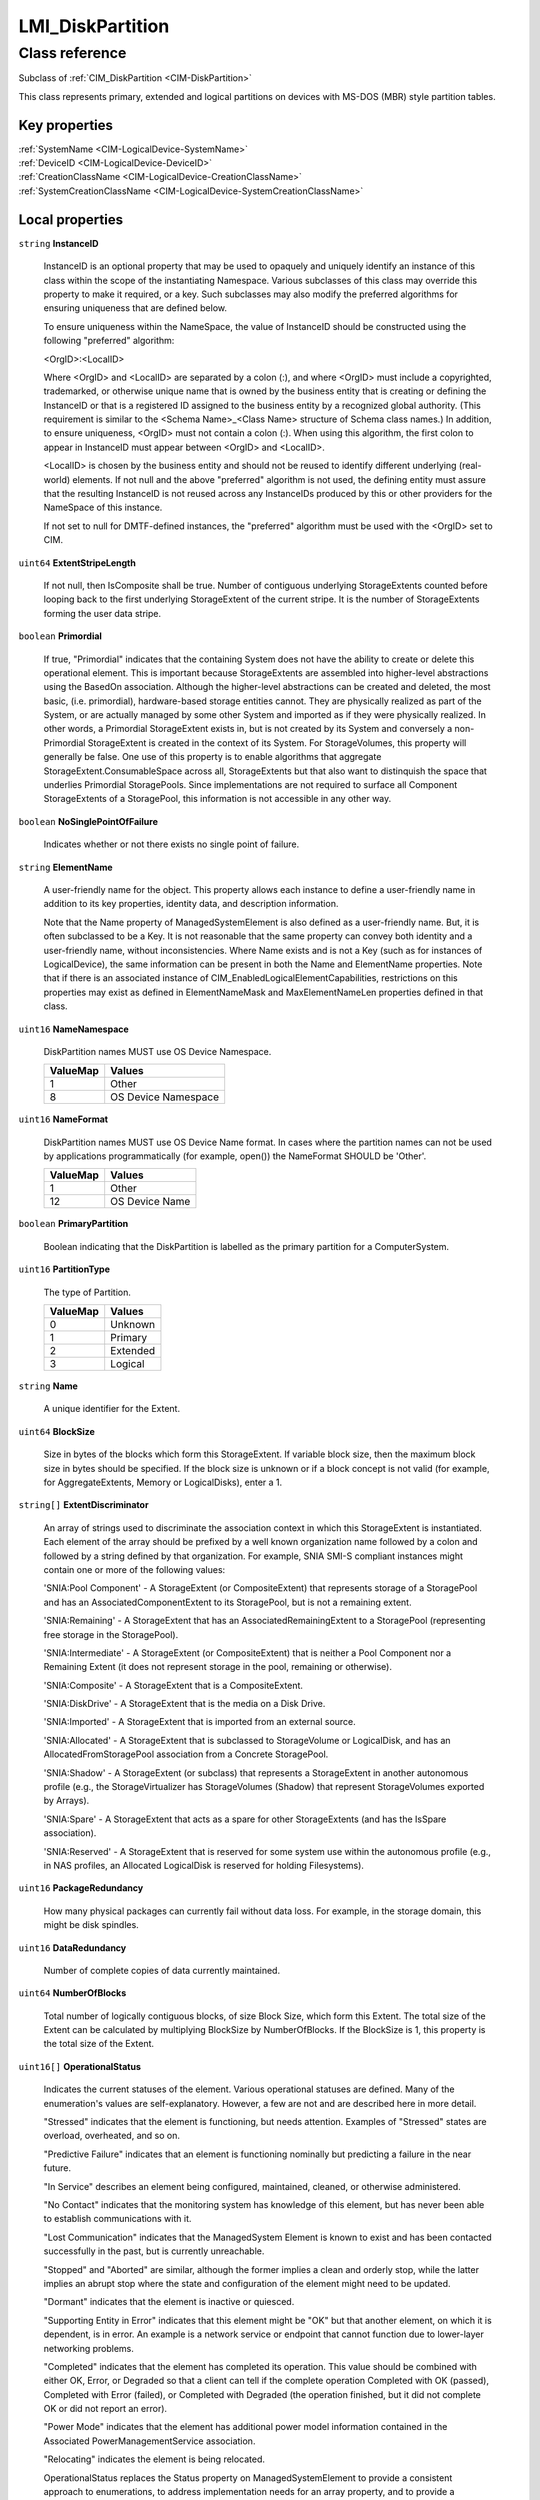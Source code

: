 .. _LMI-DiskPartition:

LMI_DiskPartition
-----------------

Class reference
===============
Subclass of :ref:`CIM_DiskPartition <CIM-DiskPartition>`

This class represents primary, extended and logical partitions on devices with MS-DOS (MBR) style partition tables.


Key properties
^^^^^^^^^^^^^^

| :ref:`SystemName <CIM-LogicalDevice-SystemName>`
| :ref:`DeviceID <CIM-LogicalDevice-DeviceID>`
| :ref:`CreationClassName <CIM-LogicalDevice-CreationClassName>`
| :ref:`SystemCreationClassName <CIM-LogicalDevice-SystemCreationClassName>`

Local properties
^^^^^^^^^^^^^^^^

.. _LMI-DiskPartition-InstanceID:

``string`` **InstanceID**

    InstanceID is an optional property that may be used to opaquely and uniquely identify an instance of this class within the scope of the instantiating Namespace. Various subclasses of this class may override this property to make it required, or a key. Such subclasses may also modify the preferred algorithms for ensuring uniqueness that are defined below.

    To ensure uniqueness within the NameSpace, the value of InstanceID should be constructed using the following "preferred" algorithm: 

    <OrgID>:<LocalID> 

    Where <OrgID> and <LocalID> are separated by a colon (:), and where <OrgID> must include a copyrighted, trademarked, or otherwise unique name that is owned by the business entity that is creating or defining the InstanceID or that is a registered ID assigned to the business entity by a recognized global authority. (This requirement is similar to the <Schema Name>_<Class Name> structure of Schema class names.) In addition, to ensure uniqueness, <OrgID> must not contain a colon (:). When using this algorithm, the first colon to appear in InstanceID must appear between <OrgID> and <LocalID>. 

    <LocalID> is chosen by the business entity and should not be reused to identify different underlying (real-world) elements. If not null and the above "preferred" algorithm is not used, the defining entity must assure that the resulting InstanceID is not reused across any InstanceIDs produced by this or other providers for the NameSpace of this instance. 

    If not set to null for DMTF-defined instances, the "preferred" algorithm must be used with the <OrgID> set to CIM.

    
.. _LMI-DiskPartition-ExtentStripeLength:

``uint64`` **ExtentStripeLength**

    If not null, then IsComposite shall be true. Number of contiguous underlying StorageExtents counted before looping back to the first underlying StorageExtent of the current stripe. It is the number of StorageExtents forming the user data stripe.

    
.. _LMI-DiskPartition-Primordial:

``boolean`` **Primordial**

    If true, "Primordial" indicates that the containing System does not have the ability to create or delete this operational element. This is important because StorageExtents are assembled into higher-level abstractions using the BasedOn association. Although the higher-level abstractions can be created and deleted, the most basic, (i.e. primordial), hardware-based storage entities cannot. They are physically realized as part of the System, or are actually managed by some other System and imported as if they were physically realized. In other words, a Primordial StorageExtent exists in, but is not created by its System and conversely a non-Primordial StorageExtent is created in the context of its System. For StorageVolumes, this property will generally be false. One use of this property is to enable algorithms that aggregate StorageExtent.ConsumableSpace across all, StorageExtents but that also want to distinquish the space that underlies Primordial StoragePools. Since implementations are not required to surface all Component StorageExtents of a StoragePool, this information is not accessible in any other way.

    
.. _LMI-DiskPartition-NoSinglePointOfFailure:

``boolean`` **NoSinglePointOfFailure**

    Indicates whether or not there exists no single point of failure.

    
.. _LMI-DiskPartition-ElementName:

``string`` **ElementName**

    A user-friendly name for the object. This property allows each instance to define a user-friendly name in addition to its key properties, identity data, and description information. 

    Note that the Name property of ManagedSystemElement is also defined as a user-friendly name. But, it is often subclassed to be a Key. It is not reasonable that the same property can convey both identity and a user-friendly name, without inconsistencies. Where Name exists and is not a Key (such as for instances of LogicalDevice), the same information can be present in both the Name and ElementName properties. Note that if there is an associated instance of CIM_EnabledLogicalElementCapabilities, restrictions on this properties may exist as defined in ElementNameMask and MaxElementNameLen properties defined in that class.

    
.. _LMI-DiskPartition-NameNamespace:

``uint16`` **NameNamespace**

    DiskPartition names MUST use OS Device Namespace.

    
    ======== ===================
    ValueMap Values             
    ======== ===================
    1        Other              
    8        OS Device Namespace
    ======== ===================
    
.. _LMI-DiskPartition-NameFormat:

``uint16`` **NameFormat**

    DiskPartition names MUST use OS Device Name format. In cases where the partition names can not be used by applications programmatically (for example, open()) the NameFormat SHOULD be 'Other'.

    
    ======== ==============
    ValueMap Values        
    ======== ==============
    1        Other         
    12       OS Device Name
    ======== ==============
    
.. _LMI-DiskPartition-PrimaryPartition:

``boolean`` **PrimaryPartition**

    Boolean indicating that the DiskPartition is labelled as the primary partition for a ComputerSystem.

    
.. _LMI-DiskPartition-PartitionType:

``uint16`` **PartitionType**

    The type of Partition.

    
    ======== ========
    ValueMap Values  
    ======== ========
    0        Unknown 
    1        Primary 
    2        Extended
    3        Logical 
    ======== ========
    
.. _LMI-DiskPartition-Name:

``string`` **Name**

    A unique identifier for the Extent.

    
.. _LMI-DiskPartition-BlockSize:

``uint64`` **BlockSize**

    Size in bytes of the blocks which form this StorageExtent. If variable block size, then the maximum block size in bytes should be specified. If the block size is unknown or if a block concept is not valid (for example, for AggregateExtents, Memory or LogicalDisks), enter a 1.

    
.. _LMI-DiskPartition-ExtentDiscriminator:

``string[]`` **ExtentDiscriminator**

    An array of strings used to discriminate the association context in which this StorageExtent is instantiated. Each element of the array should be prefixed by a well known organization name followed by a colon and followed by a string defined by that organization. For example, SNIA SMI-S compliant instances might contain one or more of the following values: 

    'SNIA:Pool Component' - A StorageExtent (or CompositeExtent) that represents storage of a StoragePool and has an AssociatedComponentExtent to its StoragePool, but is not a remaining extent. 

    'SNIA:Remaining' - A StorageExtent that has an AssociatedRemainingExtent to a StoragePool (representing free storage in the StoragePool). 

    'SNIA:Intermediate' - A StorageExtent (or CompositeExtent) that is neither a Pool Component nor a Remaining Extent (it does not represent storage in the pool, remaining or otherwise). 

    'SNIA:Composite' - A StorageExtent that is a CompositeExtent. 

    'SNIA:DiskDrive' - A StorageExtent that is the media on a Disk Drive. 

    'SNIA:Imported' - A StorageExtent that is imported from an external source. 

    'SNIA:Allocated' - A StorageExtent that is subclassed to StorageVolume or LogicalDisk, and has an AllocatedFromStoragePool association from a Concrete StoragePool. 

    'SNIA:Shadow' - A StorageExtent (or subclass) that represents a StorageExtent in another autonomous profile (e.g., the StorageVirtualizer has StorageVolumes (Shadow) that represent StorageVolumes exported by Arrays). 

    'SNIA:Spare' - A StorageExtent that acts as a spare for other StorageExtents (and has the IsSpare association). 

    'SNIA:Reserved' - A StorageExtent that is reserved for some system use within the autonomous profile (e.g., in NAS profiles, an Allocated LogicalDisk is reserved for holding Filesystems).

    
.. _LMI-DiskPartition-PackageRedundancy:

``uint16`` **PackageRedundancy**

    How many physical packages can currently fail without data loss. For example, in the storage domain, this might be disk spindles.

    
.. _LMI-DiskPartition-DataRedundancy:

``uint16`` **DataRedundancy**

    Number of complete copies of data currently maintained.

    
.. _LMI-DiskPartition-NumberOfBlocks:

``uint64`` **NumberOfBlocks**

    Total number of logically contiguous blocks, of size Block Size, which form this Extent. The total size of the Extent can be calculated by multiplying BlockSize by NumberOfBlocks. If the BlockSize is 1, this property is the total size of the Extent.

    
.. _LMI-DiskPartition-OperationalStatus:

``uint16[]`` **OperationalStatus**

    Indicates the current statuses of the element. Various operational statuses are defined. Many of the enumeration's values are self-explanatory. However, a few are not and are described here in more detail. 

    "Stressed" indicates that the element is functioning, but needs attention. Examples of "Stressed" states are overload, overheated, and so on. 

    "Predictive Failure" indicates that an element is functioning nominally but predicting a failure in the near future. 

    "In Service" describes an element being configured, maintained, cleaned, or otherwise administered. 

    "No Contact" indicates that the monitoring system has knowledge of this element, but has never been able to establish communications with it. 

    "Lost Communication" indicates that the ManagedSystem Element is known to exist and has been contacted successfully in the past, but is currently unreachable. 

    "Stopped" and "Aborted" are similar, although the former implies a clean and orderly stop, while the latter implies an abrupt stop where the state and configuration of the element might need to be updated. 

    "Dormant" indicates that the element is inactive or quiesced. 

    "Supporting Entity in Error" indicates that this element might be "OK" but that another element, on which it is dependent, is in error. An example is a network service or endpoint that cannot function due to lower-layer networking problems. 

    "Completed" indicates that the element has completed its operation. This value should be combined with either OK, Error, or Degraded so that a client can tell if the complete operation Completed with OK (passed), Completed with Error (failed), or Completed with Degraded (the operation finished, but it did not complete OK or did not report an error). 

    "Power Mode" indicates that the element has additional power model information contained in the Associated PowerManagementService association. 

    "Relocating" indicates the element is being relocated.

    OperationalStatus replaces the Status property on ManagedSystemElement to provide a consistent approach to enumerations, to address implementation needs for an array property, and to provide a migration path from today's environment to the future. This change was not made earlier because it required the deprecated qualifier. Due to the widespread use of the existing Status property in management applications, it is strongly recommended that providers or instrumentation provide both the Status and OperationalStatus properties. Further, the first value of OperationalStatus should contain the primary status for the element. When instrumented, Status (because it is single-valued) should also provide the primary status of the element.

    
    ======== ==========================
    ValueMap Values                    
    ======== ==========================
    0        Unknown                   
    1        Other                     
    2        OK                        
    3        Degraded                  
    4        Stressed                  
    5        Predictive Failure        
    6        Error                     
    7        Non-Recoverable Error     
    8        Starting                  
    9        Stopping                  
    10       Stopped                   
    11       In Service                
    12       No Contact                
    13       Lost Communication        
    14       Aborted                   
    15       Dormant                   
    16       Supporting Entity in Error
    17       Completed                 
    18       Power Mode                
    19       Relocating                
    ..       DMTF Reserved             
    0x8000.. Vendor Reserved           
    ======== ==========================
    
.. _LMI-DiskPartition-Names:

``string[]`` **Names**

    All names, under which this device is known. All these names are symlinks to one block device.

    
.. _LMI-DiskPartition-ExtentStatus:

``uint16[]`` **ExtentStatus**

    StorageExtents have additional status information beyond that captured in the OperationalStatus and other properties, inherited from ManagedSystemElement. This additional information (for example, "Protection Disabled", value=9) is captured in the ExtentStatus property. 

    'In-Band Access Granted' says that access to data on an extent is granted to some consumer and is only valid when 'Exported' is also set. It is set as a side effect of PrivilegeManagementService.ChangeAccess or equivalent interfaces. 

    'Imported' indicates that the extent is used in the current system, but known to be managed by some other system. For example, a server imports volumes from a disk array. 

    'Exported' indicates the extent is meant to be used by some comsumer. A disk array's logical units are exported. 

    Intermediate composite extents may be neither imported nor exported.

    'Relocating' indicates the extent is being relocated.

    
    ============ ======================
    ValueMap     Values                
    ============ ======================
    0            Other                 
    1            Unknown               
    2            None/Not Applicable   
    3            Broken                
    4            Data Lost             
    5            Dynamic Reconfig      
    6            Exposed               
    7            Fractionally Exposed  
    8            Partially Exposed     
    9            Protection Disabled   
    10           Readying              
    11           Rebuild               
    12           Recalculate           
    13           Spare in Use          
    14           Verify In Progress    
    15           In-Band Access Granted
    16           Imported              
    17           Exported              
    18           Relocating            
    ..           DMTF Reserved         
    32768..65535 Vendor Reserved       
    ============ ======================
    
.. _LMI-DiskPartition-ConsumableBlocks:

``uint64`` **ConsumableBlocks**

    The maximum number of blocks, of size BlockSize, which are available for consumption when layering StorageExtents using the BasedOn association. This property only has meaning when this StorageExtent is an Antecedent reference in a BasedOn relationship. For example, a StorageExtent could be composed of 120 blocks. However, the Extent itself may use 20 blocks for redundancy data. If another StorageExtent is BasedOn this Extent, only 100 blocks would be available to it. This information ('100 blocks is available for consumption') is indicated in the ConsumableBlocks property.

    

Local methods
^^^^^^^^^^^^^

*None*

Inherited properties
^^^^^^^^^^^^^^^^^^^^

| ``uint8`` :ref:`DeltaReservation <CIM-StorageExtent-DeltaReservation>`
| ``uint16`` :ref:`RequestedState <CIM-EnabledLogicalElement-RequestedState>`
| ``uint16`` :ref:`HealthState <CIM-ManagedSystemElement-HealthState>`
| ``boolean`` :ref:`IsBasedOnUnderlyingRedundancy <CIM-StorageExtent-IsBasedOnUnderlyingRedundancy>`
| ``string[]`` :ref:`StatusDescriptions <CIM-ManagedSystemElement-StatusDescriptions>`
| ``boolean`` :ref:`ErrorCleared <CIM-LogicalDevice-ErrorCleared>`
| ``string`` :ref:`Signature <CIM-MediaPartition-Signature>`
| ``string[]`` :ref:`OtherIdentifyingInfo <CIM-LogicalDevice-OtherIdentifyingInfo>`
| ``uint16`` :ref:`DataOrganization <CIM-StorageExtent-DataOrganization>`
| ``uint16`` :ref:`Access <CIM-StorageExtent-Access>`
| ``uint16`` :ref:`CommunicationStatus <CIM-ManagedSystemElement-CommunicationStatus>`
| ``string`` :ref:`SystemName <CIM-LogicalDevice-SystemName>`
| ``uint16`` :ref:`CompressionRate <CIM-StorageExtent-CompressionRate>`
| ``uint16`` :ref:`Usage <CIM-StorageExtent-Usage>`
| ``string`` :ref:`Description <CIM-ManagedElement-Description>`
| ``uint16`` :ref:`EnabledDefault <CIM-EnabledLogicalElement-EnabledDefault>`
| ``datetime`` :ref:`TimeOfLastStateChange <CIM-EnabledLogicalElement-TimeOfLastStateChange>`
| ``string`` :ref:`SignatureAlgorithm <CIM-MediaPartition-SignatureAlgorithm>`
| ``string`` :ref:`Status <CIM-ManagedSystemElement-Status>`
| ``uint64`` :ref:`Generation <CIM-ManagedElement-Generation>`
| ``uint16`` :ref:`PartitionSubtype <CIM-DiskPartition-PartitionSubtype>`
| ``datetime`` :ref:`InstallDate <CIM-ManagedSystemElement-InstallDate>`
| ``string`` :ref:`OtherNameNamespace <CIM-StorageExtent-OtherNameNamespace>`
| ``string[]`` :ref:`IdentifyingDescriptions <CIM-LogicalDevice-IdentifyingDescriptions>`
| ``uint64`` :ref:`ExtentInterleaveDepth <CIM-StorageExtent-ExtentInterleaveDepth>`
| ``string`` :ref:`OtherNameFormat <CIM-StorageExtent-OtherNameFormat>`
| ``uint16`` :ref:`PrimaryStatus <CIM-ManagedSystemElement-PrimaryStatus>`
| ``boolean`` :ref:`PowerManagementSupported <CIM-LogicalDevice-PowerManagementSupported>`
| ``boolean`` :ref:`IsConcatenated <CIM-StorageExtent-IsConcatenated>`
| ``string`` :ref:`Purpose <CIM-StorageExtent-Purpose>`
| ``uint16[]`` :ref:`ClientSettableUsage <CIM-StorageExtent-ClientSettableUsage>`
| ``uint16`` :ref:`OperatingStatus <CIM-ManagedSystemElement-OperatingStatus>`
| ``uint16`` :ref:`LocationIndicator <CIM-LogicalDevice-LocationIndicator>`
| ``uint16`` :ref:`DetailedStatus <CIM-ManagedSystemElement-DetailedStatus>`
| ``boolean`` :ref:`Extendable <CIM-MediaPartition-Extendable>`
| ``boolean`` :ref:`IsCompressed <CIM-StorageExtent-IsCompressed>`
| ``uint16[]`` :ref:`PowerManagementCapabilities <CIM-LogicalDevice-PowerManagementCapabilities>`
| ``boolean`` :ref:`Bootable <CIM-MediaPartition-Bootable>`
| ``uint16`` :ref:`EnabledState <CIM-EnabledLogicalElement-EnabledState>`
| ``boolean`` :ref:`SequentialAccess <CIM-StorageExtent-SequentialAccess>`
| ``uint16[]`` :ref:`AdditionalAvailability <CIM-LogicalDevice-AdditionalAvailability>`
| ``uint16`` :ref:`CompressionState <CIM-StorageExtent-CompressionState>`
| ``string`` :ref:`OtherUsageDescription <CIM-StorageExtent-OtherUsageDescription>`
| ``string`` :ref:`Caption <CIM-ManagedElement-Caption>`
| ``boolean`` :ref:`IsComposite <CIM-StorageExtent-IsComposite>`
| ``uint16`` :ref:`StatusInfo <CIM-LogicalDevice-StatusInfo>`
| ``string`` :ref:`DeviceID <CIM-LogicalDevice-DeviceID>`
| ``uint64`` :ref:`PowerOnHours <CIM-LogicalDevice-PowerOnHours>`
| ``uint16[]`` :ref:`AvailableRequestedStates <CIM-EnabledLogicalElement-AvailableRequestedStates>`
| ``uint64`` :ref:`MaxQuiesceTime <CIM-LogicalDevice-MaxQuiesceTime>`
| ``uint16`` :ref:`TransitioningToState <CIM-EnabledLogicalElement-TransitioningToState>`
| ``uint64`` :ref:`TotalPowerOnHours <CIM-LogicalDevice-TotalPowerOnHours>`
| ``string`` :ref:`ErrorDescription <CIM-LogicalDevice-ErrorDescription>`
| ``boolean`` :ref:`Allocatable <CIM-MediaPartition-Allocatable>`
| ``string`` :ref:`OtherEnabledState <CIM-EnabledLogicalElement-OtherEnabledState>`
| ``uint32`` :ref:`LastErrorCode <CIM-LogicalDevice-LastErrorCode>`
| ``string`` :ref:`ErrorMethodology <CIM-StorageExtent-ErrorMethodology>`
| ``string`` :ref:`CreationClassName <CIM-LogicalDevice-CreationClassName>`
| ``string`` :ref:`SignatureState <CIM-MediaPartition-SignatureState>`
| ``uint16`` :ref:`Availability <CIM-LogicalDevice-Availability>`
| ``string`` :ref:`SystemCreationClassName <CIM-LogicalDevice-SystemCreationClassName>`

Inherited methods
^^^^^^^^^^^^^^^^^

| :ref:`Reset <CIM-LogicalDevice-Reset>`
| :ref:`RequestStateChange <CIM-EnabledLogicalElement-RequestStateChange>`
| :ref:`SetPowerState <CIM-LogicalDevice-SetPowerState>`
| :ref:`QuiesceDevice <CIM-LogicalDevice-QuiesceDevice>`
| :ref:`EnableDevice <CIM-LogicalDevice-EnableDevice>`
| :ref:`OnlineDevice <CIM-LogicalDevice-OnlineDevice>`
| :ref:`SaveProperties <CIM-LogicalDevice-SaveProperties>`
| :ref:`RestoreProperties <CIM-LogicalDevice-RestoreProperties>`

